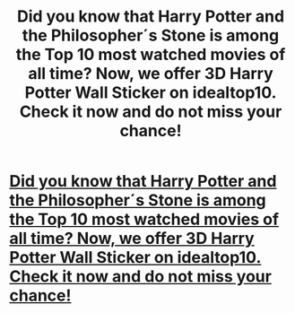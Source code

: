#+TITLE: Did you know that Harry Potter and the Philosopher´s Stone is among the Top 10 most watched movies of all time? Now, we offer 3D Harry Potter Wall Sticker on idealtop10. Check it now and do not miss your chance!

* [[http://www.idealtop10.bid/?from=@Harry][Did you know that Harry Potter and the Philosopher´s Stone is among the Top 10 most watched movies of all time? Now, we offer 3D Harry Potter Wall Sticker on idealtop10. Check it now and do not miss your chance!]]
:PROPERTIES:
:Author: idealtop10
:Score: 0
:DateUnix: 1510951701.0
:DateShort: 2017-Nov-18
:END:

